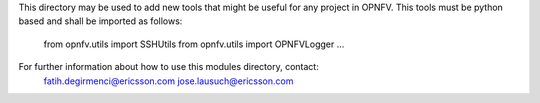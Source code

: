 
This directory may be used to add new tools that might be useful for any
project in OPNFV. This tools must be python based and shall be imported
as follows:

  from opnfv.utils import SSHUtils
  from opnfv.utils import OPNFVLogger
  ...

For further information about how to use this modules directory, contact:
  fatih.degirmenci@ericsson.com
  jose.lausuch@ericsson.com
